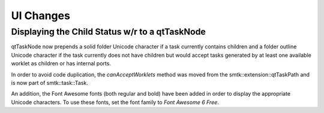 UI Changes
==========

Displaying the Child Status w/r to a qtTaskNode
-----------------------------------------------

qtTaskNode now prepends a solid folder Unicode character if a task currently contains children and a folder outline Unicode character if the task currently does not have children but would accept tasks generated by at least one available worklet as children or has internal ports.

In order to avoid code duplication, the *canAcceptWorklets* method was moved from the smtk::extension::qtTaskPath and is now part of smtk::task::Task.

An addition, the Font Awesome fonts (both regular and bold) have been added in order to display the appropriate Unicode characters. To use these fonts, set the font family to *Font Awesome 6 Free*.
